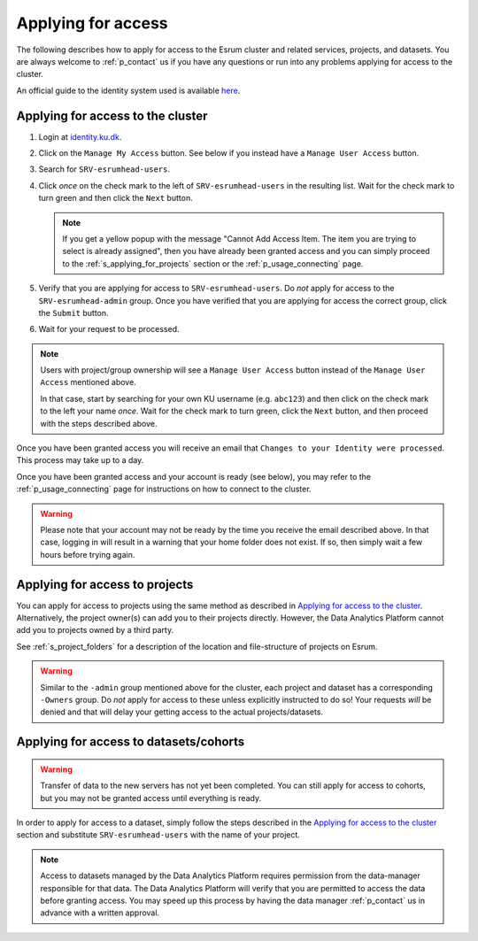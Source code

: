 .. _p_usage_access_applying:

#####################
 Applying for access
#####################

The following describes how to apply for access to the Esrum cluster and
related services, projects, and datasets. You are always welcome to
:ref:`p_contact` us if you have any questions or run into any problems
applying for access to the cluster.

An official guide to the identity system used is available here_.

.. _s_applying_for_access:

************************************
 Applying for access to the cluster
************************************

#. Login at identity.ku.dk_.

#. Click on the ``Manage My Access`` button. See below if you instead
   have a ``Manage User Access`` button.

#. Search for ``SRV-esrumhead-users``.

#. Click *once* on the check mark to the left of ``SRV-esrumhead-users``
   in the resulting list. Wait for the check mark to turn green and then
   click the ``Next`` button.

   .. note::

      If you get a yellow popup with the message "Cannot Add Access
      Item. The item you are trying to select is already assigned", then
      you have already been granted access and you can simply proceed to
      the :ref:`s_applying_for_projects` section or the
      :ref:`p_usage_connecting` page.

#. Verify that you are applying for access to ``SRV-esrumhead-users``.
   Do *not* apply for access to the ``SRV-esrumhead-admin`` group. Once
   you have verified that you are applying for access the correct group,
   click the ``Submit`` button.

#. Wait for your request to be processed.

.. note::

   Users with project/group ownership will see a ``Manage User Access``
   button instead of the ``Manage User Access`` mentioned above.

   In that case, start by searching for your own KU username (e.g.
   ``abc123``) and then click on the check mark to the left your name
   *once*. Wait for the check mark to turn green, click the ``Next``
   button, and then proceed with the steps described above.

Once you have been granted access you will receive an email that
``Changes to your Identity were processed``. This process may take up to
a day.

Once you have been granted access and your account is ready (see below),
you may refer to the :ref:`p_usage_connecting` page for instructions on
how to connect to the cluster.

.. warning::

   Please note that your account may not be ready by the time you
   receive the email described above. In that case, logging in will
   result in a warning that your home folder does not exist. If so, then
   simply wait a few hours before trying again.

.. _s_applying_for_projects:

*********************************
 Applying for access to projects
*********************************

You can apply for access to projects using the same method as described
in `Applying for access to the cluster`_. Alternatively, the project
owner(s) can add you to their projects directly. However, the Data
Analytics Platform cannot add you to projects owned by a third party.

See :ref:`s_project_folders` for a description of the location and
file-structure of projects on Esrum.

.. warning::

   Similar to the ``-admin`` group mentioned above for the cluster, each
   project and dataset has a corresponding ``-Owners`` group. Do *not*
   apply for access to these unless explicitly instructed to do so! Your
   requests *will* be denied and that will delay your getting access to
   the actual projects/datasets.

*****************************************
 Applying for access to datasets/cohorts
*****************************************

.. warning::

   Transfer of data to the new servers has not yet been completed. You
   can still apply for access to cohorts, but you may not be granted
   access until everything is ready.

In order to apply for access to a dataset, simply follow the steps
described in the `Applying for access to the cluster`_ section and
substitute ``SRV-esrumhead-users`` with the name of your project.

.. note::

   Access to datasets managed by the Data Analytics Platform requires
   permission from the data-manager responsible for that data. The Data
   Analytics Platform will verify that you are permitted to access the
   data before granting access. You may speed up this process by having
   the data manager :ref:`p_contact` us in advance with a written
   approval.

.. _here: https://kunet.ku.dk/medarbejderguide/ITvejl/KU%20IdM%20-%20S%C3%A5dan%20anmodes%20om%20funktionsrolle.pdf

.. _identity.ku.dk: https://identity.ku.dk/

.. _wsl: https://learn.microsoft.com/en-us/windows/wsl/about
